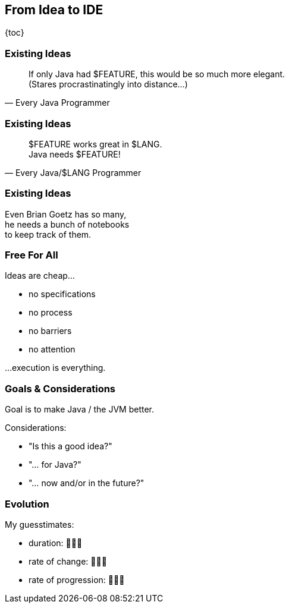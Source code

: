 == From Idea to IDE

{toc}

=== Existing Ideas

[quote,Every Java Programmer]
____
If only Java had $FEATURE, this would be so much more elegant. +
(Stares procrastinatingly into distance...)
____

=== Existing Ideas

[%style="border: 1px solid red"]
[quote,Every Java/$LANG Programmer]
____
$FEATURE works great in $LANG. +
Java needs $FEATURE!
____

=== Existing Ideas

Even Brian Goetz has so many, +
he needs a bunch of notebooks +
to keep track of them.

=== Free For All

Ideas are cheap... +

* no specifications
* no process
* no barriers
* no attention

...execution is everything.

=== Goals & Considerations

Goal is to make Java / the JVM better.

Considerations:

[%step]
* "Is this a good idea?"
* "... for Java?"
* "... now and/or in the future?"

=== Evolution

My guesstimates:

* duration: 🤷🏾‍♂️
* rate of change: 🤷🏾‍♂️
* rate of progression: 🤷🏾‍♂️
